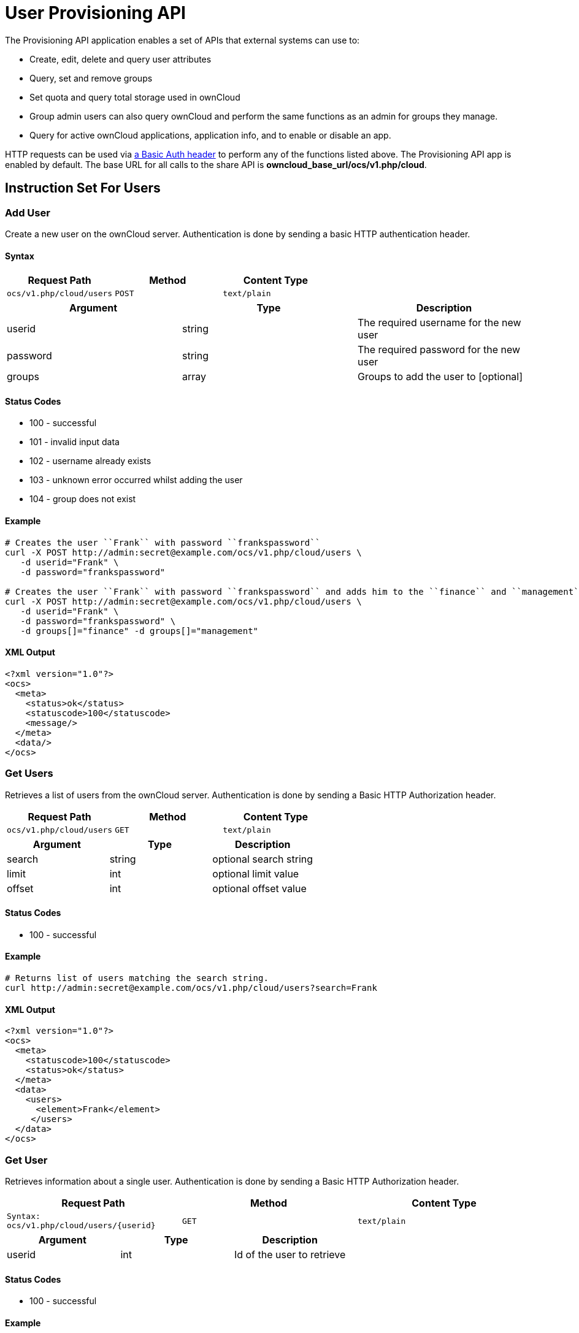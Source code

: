 User Provisioning API
=====================

The Provisioning API application enables a set of APIs that external
systems can use to:

* Create, edit, delete and query user attributes
* Query, set and remove groups
* Set quota and query total storage used in ownCloud
* Group admin users can also query ownCloud and perform the same
functions as an admin for groups they manage.
* Query for active ownCloud applications, application info, and to
enable or disable an app.

HTTP requests can be used via
https://en.wikipedia.org/wiki/Basic_access_authentication[a Basic Auth
header] to perform any of the functions listed above. The Provisioning
API app is enabled by default. The base URL for all calls to the share
API is *owncloud_base_url/ocs/v1.php/cloud*.

[[instruction-set-for-users]]
Instruction Set For Users
-------------------------

[[add-user]]
Add User
~~~~~~~~

Create a new user on the ownCloud server. Authentication is done by
sending a basic HTTP authentication header.

[[syntax]]
Syntax
^^^^^^

[cols=",,",options="header",]
|==============================================
|Request Path |Method |Content Type
|`ocs/v1.php/cloud/users` |`POST` |`text/plain`
|==============================================

[cols=",,",options="header",]
|========================================================
|Argument |Type |Description
|userid |string |The required username for the new user
|password |string |The required password for the new user
|groups |array |Groups to add the user to [optional]
|========================================================

[[status-codes]]
Status Codes
^^^^^^^^^^^^

* 100 - successful
* 101 - invalid input data
* 102 - username already exists
* 103 - unknown error occurred whilst adding the user
* 104 - group does not exist

[[example]]
Example
^^^^^^^

[source,console]
----
# Creates the user ``Frank`` with password ``frankspassword``
curl -X POST http://admin:secret@example.com/ocs/v1.php/cloud/users \
   -d userid="Frank" \
   -d password="frankspassword"

# Creates the user ``Frank`` with password ``frankspassword`` and adds him to the ``finance`` and ``management``groups
curl -X POST http://admin:secret@example.com/ocs/v1.php/cloud/users \
   -d userid="Frank" \
   -d password="frankspassword" \
   -d groups[]="finance" -d groups[]="management"
----

[[xml-output]]
XML Output
^^^^^^^^^^

[source,xml]
----
<?xml version="1.0"?>
<ocs>
  <meta>
    <status>ok</status>
    <statuscode>100</statuscode>
    <message/>
  </meta>
  <data/>
</ocs>
----

[[get-users]]
Get Users
~~~~~~~~~

Retrieves a list of users from the ownCloud server. Authentication is
done by sending a Basic HTTP Authorization header.

[cols=",,",options="header",]
|=============================================
|Request Path |Method |Content Type
|`ocs/v1.php/cloud/users` |`GET` |`text/plain`
|=============================================

[cols=",,",options="header",]
|======================================
|Argument |Type |Description
|search |string |optional search string
|limit |int |optional limit value
|offset |int |optional offset value
|======================================

[[status-codes-1]]
Status Codes
^^^^^^^^^^^^

* 100 - successful

[[example-1]]
Example
^^^^^^^

[source,console]
----
# Returns list of users matching the search string.
curl http://admin:secret@example.com/ocs/v1.php/cloud/users?search=Frank
----

[[xml-output-1]]
XML Output
^^^^^^^^^^

[source,xml]
----
<?xml version="1.0"?>
<ocs>
  <meta>
    <statuscode>100</statuscode>
    <status>ok</status>
  </meta>
  <data>
    <users>
      <element>Frank</element>
     </users>
  </data>
</ocs>
----

[[get-user]]
Get User
~~~~~~~~

Retrieves information about a single user. Authentication is done by
sending a Basic HTTP Authorization header.

[cols=",,",options="header",]
|==============================================================
|Request Path |Method |Content Type
|`Syntax: ocs/v1.php/cloud/users/{userid}` |`GET` |`text/plain`
|==============================================================

[cols=",,",options="header",]
|=======================================
|Argument |Type |Description
|userid |int |Id of the user to retrieve
|=======================================

[[status-codes-2]]
Status Codes
^^^^^^^^^^^^

* 100 - successful

[[example-2]]
Example
^^^^^^^

[source,xml]
----
# Returns information on the user ``Frank``
curl http://admin:secret@example.com/ocs/v1.php/cloud/users/Frank
----

[[xml-output-2]]
XML Output
^^^^^^^^^^

[source,xml]
----
<?xml version="1.0"?>
<ocs>
   <meta>
     <status>ok</status>
     <statuscode>100</statuscode>
     <message/>
   </meta>
   <data>
     <enabled>true</enabled>
     <quota>
       <free>81919008768</free>
       <used>5809166</used>
       <total>81924817934</total>
       <relative>0.01</relative>
     </quota>
     <email>user@example.com</email>
     <displayname>Frank</displayname>
     <home>/mnt/data/files/Frank</home>
     <two_factor_auth_enabled>false</two_factor_auth_enabled>
  </data>
</ocs>
----

[[edit-user]]
Edit User
~~~~~~~~~

Edits attributes related to a user. Users are able to edit _email_,
_displayname_ and _password_; admins can also edit the quota value.
Authentication is done by sending a Basic HTTP Authorization header.

[cols=",,",options="header",]
|======================================================
|Request Path |Method |Content Type
|`ocs/v1.php/cloud/users/{userid}` |`PUT` |`text/plain`
|======================================================

[cols=",,",options="header",]
|================================================================
|Argument |Type |Description
|key |string |the field to edit (email, quota, display, password)
|value |mixed |the new value for the field
|================================================================

[[status-codes-3]]
Status Codes
^^^^^^^^^^^^

* 100 - successful
* 101 - user not found
* 102 - invalid input data

[[examples]]
Examples
^^^^^^^^

[source,console]
----
Updates the email address for the user ``Frank``
curl -X PUT http://admin:secret@example.com/ocs/v1.php/cloud/users/Frank \
    -d key="email" \
    -d value="franksnewemail@example.org"

Updates the quota for the user ``Frank``
curl -X PUT http://admin:secret@example.com/ocs/v1.php/cloud/users/Frank \
    -d key="quota" \
    -d value="100MB"
----

[[xml-output-3]]
XML Output
^^^^^^^^^^

[source,xml]
----
<?xml version="1.0"?>
<ocs>
  <meta>
    <statuscode>100</statuscode>
    <status>ok</status>
  </meta>
  <data/>
</ocs>
----

=== Enable User

Enables a user on the ownCloud server.
Authentication is done by sending a Basic HTTP Authorization header.

[cols="2,1,1",options="headers"]
|===
|Request Path |Method |Content Type
|`ocs/v1.php/cloud/users/{userid}/enable` |`PUT` |`text/plain`
|===

[cols="1,1,2",options="headers"]
|===
|Argument |Type |Description
|userid |string |The id of the user to enable
|===

==== Status Codes

* 100 - successful
* 101 - failure

==== Example

[source,console]
....
# Enable the user ``Frank``
curl -X PUT http://admin:secret@example.com/ocs/v1.php/cloud/users/Frank/enable
....

==== XML Output

[source,xml]
....
<?xml version="1.0"?>
<ocs>
  <meta>
    <status>ok</status>
    <statuscode>100</statuscode>
    <message/>
  </meta>
  <data/>
</ocs>
....

=== Disable User

Disables a user on the ownCloud server.
Authentication is done by sending a Basic HTTP Authorization header.

[cols="2,1,1",options="headers"]
|===
|Request Path                              |Method |Content Type
|`ocs/v1.php/cloud/users/{userid}/disable` |`PUT`  |`text/plain`
|===

[cols="1,1,2",options="headers"]
|===
|Argument |Type   |Description
|userid   |string |The id of the user to disable
|===

==== Status Codes

* 100 - successful
* 101 - failure

==== Example

[source,console]
....
# Disable the user "Frank"
curl -X PUT http://admin:secret@example.com/ocs/v1.php/cloud/users/Frank/disable
....

==== XML Output

[source,xml]
....
<?xml version="1.0"?>
<ocs>
  <meta>
    <status>ok</status>
    <statuscode>100</statuscode>
     <message/>
  </meta>
  <data/>
</ocs>
....


[[delete-user]]
Delete User
~~~~~~~~~~~

Deletes a user from the ownCloud server. Authentication is done by
sending a Basic HTTP Authorization header.

[cols=",,",options="header",]
|=========================================================
|Request Path |Method |Content Type
|`ocs/v1.php/cloud/users/{userid}` |`DELETE` |`text/plain`
|=========================================================

[cols=",,",options="header",]
|============================================
|Argument |Type |Description
|userid |string |The id of the user to delete
|============================================

[[status-codes-4]]
Status Codes
^^^^^^^^^^^^

* 100 - successful
* 101 - failure

[[example-3]]
Example
^^^^^^^

[source,console]
----
# Deletes the user ``Frank``
curl -X DELETE http://admin:secret@example.com/ocs/v1.php/cloud/users/Frank
----

[[xml-output-4]]
XML Output
^^^^^^^^^^

[source,xml]
----
<?xml version="1.0"?>
<ocs>
  <meta>
    <statuscode>100</statuscode>
    <status>ok</status>
  </meta>
  <data/>
</ocs>
----

[[get-groups]]
Get Groups
~~~~~~~~~~

Retrieves a list of groups the specified user is a member of.
Authentication is done by sending a Basic HTTP Authorization header.

[cols=",,",options="header",]
|=============================================================
|Request Path |Method |Content Type
|`ocs/v1.php/cloud/users/{userid}/groups` |`GET` |`text/plain`
|=============================================================

[cols=",,",options="header",]
|=========================================================
|Argument |Type |Description
|userid |string |The id of the user to retrieve groups for
|=========================================================

[[status-codes-5]]
Status Codes
^^^^^^^^^^^^

* 100 - successful

[[example-4]]
Example
^^^^^^^

[source,console]
----
# Retrieves a list of groups of which ``Frank`` is a member
curl http://admin:secret@example.com/ocs/v1.php/cloud/users/Frank/groups
----

[[xml-output-5]]
XML Output
^^^^^^^^^^

[source,xml]
----
<?xml version="1.0"?>
<ocs>
  <meta>
    <statuscode>100</statuscode>
    <status>ok</status>
  </meta>
  <data>
    <groups>
      <element>admin</element>
      <element>group1</element>
    </groups>
  </data>
</ocs>
----

[[add-to-group]]
Add To Group
~~~~~~~~~~~~

Adds the specified user to the specified group. Authentication is done
by sending a Basic HTTP Authorization header.

[cols=",,",options="header",]
|==============================================================
|Request Path |Method |Content Type
|`ocs/v1.php/cloud/users/{userid}/groups` |`POST` |`text/plain`
|==============================================================

[cols=",,",options="header",]
|=========================================================
|Argument |Type |Description
|userid |string |The id of the user to retrieve groups for
|groupid |string |The group to add the user to
|=========================================================

[[status-codes-6]]
Status Codes
^^^^^^^^^^^^

* 100 - successful
* 101 - no group specified
* 102 - group does not exist
* 103 - user does not exist
* 104 - insufficient privileges
* 105 - failed to add user to group

[[example-5]]
Example
^^^^^^^

[source,console]
----
# Adds the user ``Frank`` to the group ``newgroup``
curl -X POST http://admin:secret@example.com/ocs/v1.php/cloud/users/Frank/groups -d groupid="newgroup"
----

[[xml-output-6]]
XML Output
^^^^^^^^^^

[source,xml]
----
<?xml version="1.0"?>
<ocs>
  <meta>
    <statuscode>100</statuscode>
    <status>ok</status>
  </meta>
  <data/>
</ocs>
----

[[remove-from-group]]
Remove From Group
~~~~~~~~~~~~~~~~~

Removes the specified user from the specified group. Authentication is
done by sending a Basic HTTP Authorization header.

[cols=",,",options="header",]
|================================================================
|Request Path |Method |Content Type
|`ocs/v1.php/cloud/users/{userid}/groups` |`DELETE` |`text/plain`
|================================================================

[cols=",,",options="header",]
|=========================================================
|Argument |Type |Description
|userid |string |The id of the user to retrieve groups for
|groupid |string |The group to remove the user from
|=========================================================

[[status-codes-7]]
Status Codes
^^^^^^^^^^^^

* 100 - successful
* 101 - no group specified
* 102 - group does not exist
* 103 - user does not exist
* 104 - insufficient privileges
* 105 - failed to remove user from group

[[example-6]]
Example
^^^^^^^

[source,console]
----
# Removes the user ``Frank`` from the group ``newgroup``
curl -X DELETE http://admin:secret@example.com/ocs/v1.php/cloud/users/Frank/groups -d groupid="newgroup"
----

[[xml-output-7]]
XML Output
^^^^^^^^^^

[source,xml]
----
<?xml version="1.0"?>
<ocs>
  <meta>
    <statuscode>100</statuscode>
    <status>ok</status>
  </meta>
  <data/>
</ocs>
----

[[create-sub-admin]]
Create Sub-admin
~~~~~~~~~~~~~~~~

Makes a user the sub-admin of a group. Authentication is done by sending
a Basic HTTP Authorization header.

[cols=",,",options="header",]
|=================================================================
|Request Path |Method |Content Type
|`ocs/v1.php/cloud/users/{userid}/subadmins` |`POST` |`text/plain`
|=================================================================

[cols=",,",options="header",]
|================================================================
|Argument |Type |Description
|userid |string |The id of the user to be made a sub-admin
|groupid |string |the group of which to make the user a sub-admin
|================================================================

[[status-codes-8]]
Status Codes
^^^^^^^^^^^^

* 100 - successful
* 101 - user does not exist
* 102 - group does not exist
* 103 - unknown failure

[[example-7]]
Example
^^^^^^^

[source,console]
----
# Makes the user ``Frank`` a sub-admin of the ``group`` group
curl -X POST https://admin:secret@example.com/ocs/v1.php/cloud/users/Frank/subadmins -d groupid="group"
----

[[xml-output-8]]
XML Output
^^^^^^^^^^

[source,xml]
----
<?xml version="1.0"?>
<ocs>
  <meta>
    <statuscode>100</statuscode>
    <status>ok</status>
  </meta>
  <data/>
</ocs>
----

[[remove-sub-admin]]
Remove Sub-admin
~~~~~~~~~~~~~~~~

Removes the sub-admin rights for the user specified from the group
specified. Authentication is done by sending a Basic HTTP Authorization
header.

[cols=",,",options="header",]
|===================================================================
|Request Path |Method |Content Type
|`ocs/v1.php/cloud/users/{userid}/subadmins` |`DELETE` |`text/plain`
|===================================================================

[cols=",,",options="header",]
|=======================================================================
|Argument |Type |Description
|userid |string |the id of the user to retrieve groups for

|groupid |string |the group from which to remove the user’s sub-admin
rights
|=======================================================================

[[status-codes-9]]
Status Codes
^^^^^^^^^^^^

* 100 - successful
* 101 - user does not exist
* 102 - user is not a sub-admin of the group / group does not exist
* 103 - unknown failure

[[example-8]]
Example
^^^^^^^

....
# Removes ``Frank's`` sub-admin rights from the ``oldgroup`` group
curl -X DELETE https://admin:secret@example.com/ocs/v1.php/cloud/users/Frank/subadmins -d groupid="oldgroup"
....

[[xml-output-9]]
XML Output
^^^^^^^^^^

[source,xml]
----
<?xml version="1.0"?>
<ocs>
  <meta>
    <statuscode>100</statuscode>
    <status>ok</status>
  </meta>
  <data/>
</ocs>
----

[[get-sub-admin-groups]]
Get Sub-admin Groups
~~~~~~~~~~~~~~~~~~~~

Returns the groups in which the user is a sub-admin. Authentication is
done by sending a Basic HTTP Authorization header.

[cols=",,",options="header",]
|================================================================
|Request Path |Method |Content Type
|`ocs/v1.php/cloud/users/{userid}/subadmins` |`GET` |`text/plain`
|================================================================

[cols=",,",options="header",]
|===================================================================
|Argument |Type |Description
|userid |string |The id of the user to retrieve sub-admin groups for
|===================================================================

[[status-codes-10]]
Status Codes
^^^^^^^^^^^^

* 100 - successful
* 101 - user does not exist
* 102 - unknown failure

[[example-9]]
Example
^^^^^^^

[source,console]
----
# Returns the groups of which ``Frank`` is a sub-admin
curl -X GET https://admin:secret@example.com/ocs/v1.php/cloud/users/Frank/subadmins
----

[[xml-output-10]]
XML Output
^^^^^^^^^^

[source,xml]
----
<?xml version="1.0"?>
<ocs>
  <meta>
      <status>ok</status>
      <statuscode>100</statuscode>
    <message/>
  </meta>
  <data>
    <element>testgroup</element>
  </data>
</ocs>
----

[[instruction-set-for-groups]]
Instruction Set For Groups
--------------------------

[[get-groups-1]]
Get Groups
~~~~~~~~~~

Retrieves a list of groups from the ownCloud server. Authentication is
done by sending a Basic HTTP Authorization header.

[cols=",,",options="header",]
|==============================================
|Request Path |Method |Content Type
|`ocs/v1.php/cloud/groups` |`GET` |`text/plain`
|==============================================

[cols=",,",options="header",]
|======================================
|Argument |Type |Description
|search |string |optional search string
|limit |int |optional limit value
|offset |int |optional offset value
|======================================

[[status-codes-11]]
Status Codes
^^^^^^^^^^^^

* 100 - successful

[[example-10]]
Example
^^^^^^^

[source,console]
----
# Returns list of groups matching the search string.
curl http://admin:secret@example.com/ocs/v1.php/cloud/groups?search=admi
----

[[xml-output-11]]
XML Output
^^^^^^^^^^

[source,xml]
----
<?xml version="1.0"?>
<ocs>
  <meta>
    <statuscode>100</statuscode>
    <status>ok</status>
  </meta>
  <data>
    <groups>
      <element>admin</element>
    </groups>
  </data>
</ocs>
----

[[add-group]]
Add Group
~~~~~~~~~

Adds a new group. Authentication is done by sending a Basic HTTP
Authorization header.

[cols=",,",options="header",]
|===============================================
|Request Path |Method |Content Type
|`ocs/v1.php/cloud/groups` |`POST` |`text/plain`
|===============================================

[cols=",,",options="header",]
|=====================================
|Argument |Type |Description
|groupid |string |the new group’s name
|=====================================

[[status-codes-12]]
Status Codes
^^^^^^^^^^^^

* 100 - successful
* 101 - invalid input data
* 102 - group already exists
* 103 - failed to add the group

[[example-11]]
Example
^^^^^^^

[source,console]
----
# Adds a new group called ``newgroup``
curl -X POST http://admin:secret@example.com/ocs/v1.php/cloud/groups -d groupid="newgroup"
----

[[xml-output-12]]
XML Output
^^^^^^^^^^

[source,xml]
----
<?xml version="1.0"?>
<ocs>
  <meta>
    <statuscode>100</statuscode>
    <status>ok</status>
  </meta>
  <data/>
</ocs>
----

[[get-group]]
Get Group
~~~~~~~~~

Retrieves a list of group members. Authentication is done by sending a
Basic HTTP Authorization header.

[cols=",,",options="header",]
|========================================================
|Request Path |Method |Content Type
|`ocs/v1.php/cloud/groups/{groupid}` |`GET` |`text/plain`
|========================================================

[cols=",,",options="header",]
|====================================================
|Argument |Type |Description
|groupid |string |The group id to return members from
|====================================================

[[status-codes-13]]
Status Codes
^^^^^^^^^^^^

* 100 - successful

[[example-12]]
Example
^^^^^^^

[source,console]
----
# Returns a list of users in the ``admin`` group
curl http://admin:secret@example.com/ocs/v1.php/cloud/groups/admin
----

[[xml-output-13]]
XML Output
^^^^^^^^^^

[source,xml]
----
<?xml version="1.0"?>
<ocs>
  <meta>
    <statuscode>100</statuscode>
    <status>ok</status>
  </meta>
  <data>
    <users>
      <element>Frank</element>
    </users>
  </data>
</ocs>
----

[[get-sub-admins]]
Get Sub-admins
~~~~~~~~~~~~~~

Returns sub-admins of the group. Authentication is done by sending a
Basic HTTP Authorization header.

[cols=",,",options="header",]
|==================================================================
|Request Path |Method |Content Type
|`ocs/v1.php/cloud/groups/{groupid}/subadmins` |`GET` |`text/plain`
|==================================================================

[cols=",,",options="header",]
|===================================================
|Argument |Type |Description
|groupid |string |The group id to get sub-admins for
|===================================================

[[status-codes-14]]
Status Codes
^^^^^^^^^^^^

* 100 - successful
* 101 - group does not exist
* 102 - unknown failure

[[example-13]]
Example
^^^^^^^

[source,console]
----
# Return the sub-admins of the group: ``mygroup``
curl https://admin:secret@example.com/ocs/v1.php/cloud/groups/mygroup/subadmins
----

[[xml-output-14]]
XML Output
^^^^^^^^^^

[source,xml]
----
<?xml version="1.0"?>
<ocs>
  <meta>
    <status>ok</status>
    <statuscode>100</statuscode>
    <message/>
  </meta>
  <data>
    <element>Tom</element>
  </data>
</ocs>
----

[[delete-group]]
Delete Group
~~~~~~~~~~~~

Removes a group. Authentication is done by sending a Basic HTTP
Authorization header.

[cols=",,",options="header",]
|===========================================================
|Request Path |Method |Content Type
|`ocs/v1.php/cloud/groups/{groupid}` |`DELETE` |`text/plain`
|===========================================================

[cols=",,",options="header",]
|====================================
|Argument |Type |Description
|groupid |string |the group to delete
|====================================

[[status-codes-15]]
Status Codes
^^^^^^^^^^^^

* 100 - successful
* 101 - group does not exist
* 102 - failed to delete group

[[example-14]]
Example
^^^^^^^

[source,console]
----
# Delete the group ``mygroup``
curl -X DELETE http://admin:secret@example.com/ocs/v1.php/cloud/groups/mygroup
----

[[xml-output-15]]
XML Output
^^^^^^^^^^

[source,xml]
----
<?xml version="1.0"?>
<ocs>
  <meta>
    <statuscode>100</statuscode>
    <status>ok</status>
  </meta>
  <data/>
</ocs>
----

[[instruction-set-for-apps]]
Instruction Set For Apps
------------------------

[[get-apps]]
Get Apps
~~~~~~~~

Returns a list of apps installed on the ownCloud server. Authentication
is done by sending a Basic HTTP Authorization header.

[cols=",,",options="header",]
|=============================================
|Request Path |Method |Content Type
|`ocs/v1.php/cloud/apps/` |`GET` |`text/plain`
|=============================================

[cols=",,",options="header",]
|======================================================
|Argument |Type |Description
|filter |string |Whether to retrieve enabled or disable
| | |apps. Available values are `enabled`
| | |and `disabled`.
|======================================================

[[status-codes-16]]
Status Codes
^^^^^^^^^^^^

* 100 - successful
* 101 - invalid input data

[[example-15]]
Example
^^^^^^^

[source,console]
----
# Gets enabled apps
curl http://admin:secret@example.com/ocs/v1.php/cloud/apps?filter=enabled
----

[[xml-output-16]]
XML Output
^^^^^^^^^^

[source,xml]
----
<?xml version="1.0"?>
<ocs>
  <meta>
    <statuscode>100</statuscode>
    <status>ok</status>
  </meta>
  <data>
    <apps>
      <element>files</element>
      <element>provisioning_api</element>
    </apps>
  </data>
</ocs>
----

[[get-app-info]]
Get App Info
~~~~~~~~~~~~

Provides information on a specific application. Authentication is done
by sending a Basic HTTP Authorization header.

[cols=",,",options="header",]
|====================================================
|Request Path |Method |Content Type
|`ocs/v1.php/cloud/apps/{appid}` |`GET` |`text/plain`
|====================================================

[cols=",,",options="header",]
|==================================================
|Argument |Type |Description
|appid |string |The app to retrieve information for
|==================================================

[[status-codes-17]]
Status Codes
^^^^^^^^^^^^

* 100 - successful

[[example-16]]
Example
^^^^^^^

[source,console]
----
# Get app info for the ``files`` app
curl http://admin:secret@example.com/ocs/v1.php/cloud/apps/files
----

[[xml-output-17]]
XML Output
^^^^^^^^^^

[source,xml]
----
<?xml version="1.0"?>
<ocs>
  <meta>
    <statuscode>100</statuscode>
    <status>ok</status>
  </meta>
  <data>
    <info/>
    <remote>
      <files>appinfo/remote.php</files>
      <webdav>appinfo/remote.php</webdav>
      <filesync>appinfo/filesync.php</filesync>
    </remote>
    <public/>
    <id>files</id>
    <name>Files</name>
    <description>File Management</description>
    <licence>AGPL</licence>
    <author>Robin Appelman</author>
    <require>4.9</require>
    <shipped>true</shipped>
    <standalone></standalone>
    <default_enable></default_enable>
    <types>
      <element>filesystem</element>
    </types>
  </data>
</ocs>
----

[[enable]]
Enable
~~~~~~

Enable an app. Authentication is done by sending a Basic HTTP
Authorization header.

[cols=",,",options="header",]
|=====================================================
|Request Path |Method |Content Type
|`ocs/v1.php/cloud/apps/{appid}` |`POST` |`text/plain`
|=====================================================

[cols=",,",options="header",]
|==========================================
|Argument |Type |Description
|appid |string |The id of the app to enable
|==========================================

[[status-codes-18]]
Status Codes
^^^^^^^^^^^^

* 100 - successful

[[example-17]]
Example
^^^^^^^

[source,console]
----
# Enable the ``files_texteditor`` app
curl -X POST http://admin:secret@example.com/ocs/v1.php/cloud/apps/files_texteditor
----

[[xml-output-18]]
XML Output
^^^^^^^^^^

[source,xml]
----
<?xml version="1.0"?>
<ocs>
  <meta>
    <statuscode>100</statuscode>
    <status>ok</status>
  </meta>
</ocs>
----

[[disable]]
Disable
~~~~~~~

Disables the specified app. Authentication is done by sending a Basic
HTTP Authorization header.

[cols=",,",options="header",]
|=======================================================
|Request Path |Method |Content Type
|`ocs/v1.php/cloud/apps/{appid}` |`DELETE` |`text/plain`
|=======================================================

[cols=",,",options="header",]
|===========================================
|Argument |Type |Description
|appid |string |The id of the app to disable
|===========================================

[[status-codes-19]]
Status Codes
^^^^^^^^^^^^

* 100 - successful

[[example-18]]
Example
^^^^^^^

[source,console]
----
Disable the ``files_texteditor`` app
curl -X DELETE http://admin:secret@example.com/ocs/v1.php/cloud/apps/files_texteditor
----

[[xml-output-19]]
XML Output
^^^^^^^^^^

[source,xml]
----
<?xml version="1.0"?>
<ocs>
  <meta>
    <statuscode>100</statuscode>
    <status>ok</status>
  </meta>
</ocs>
----
